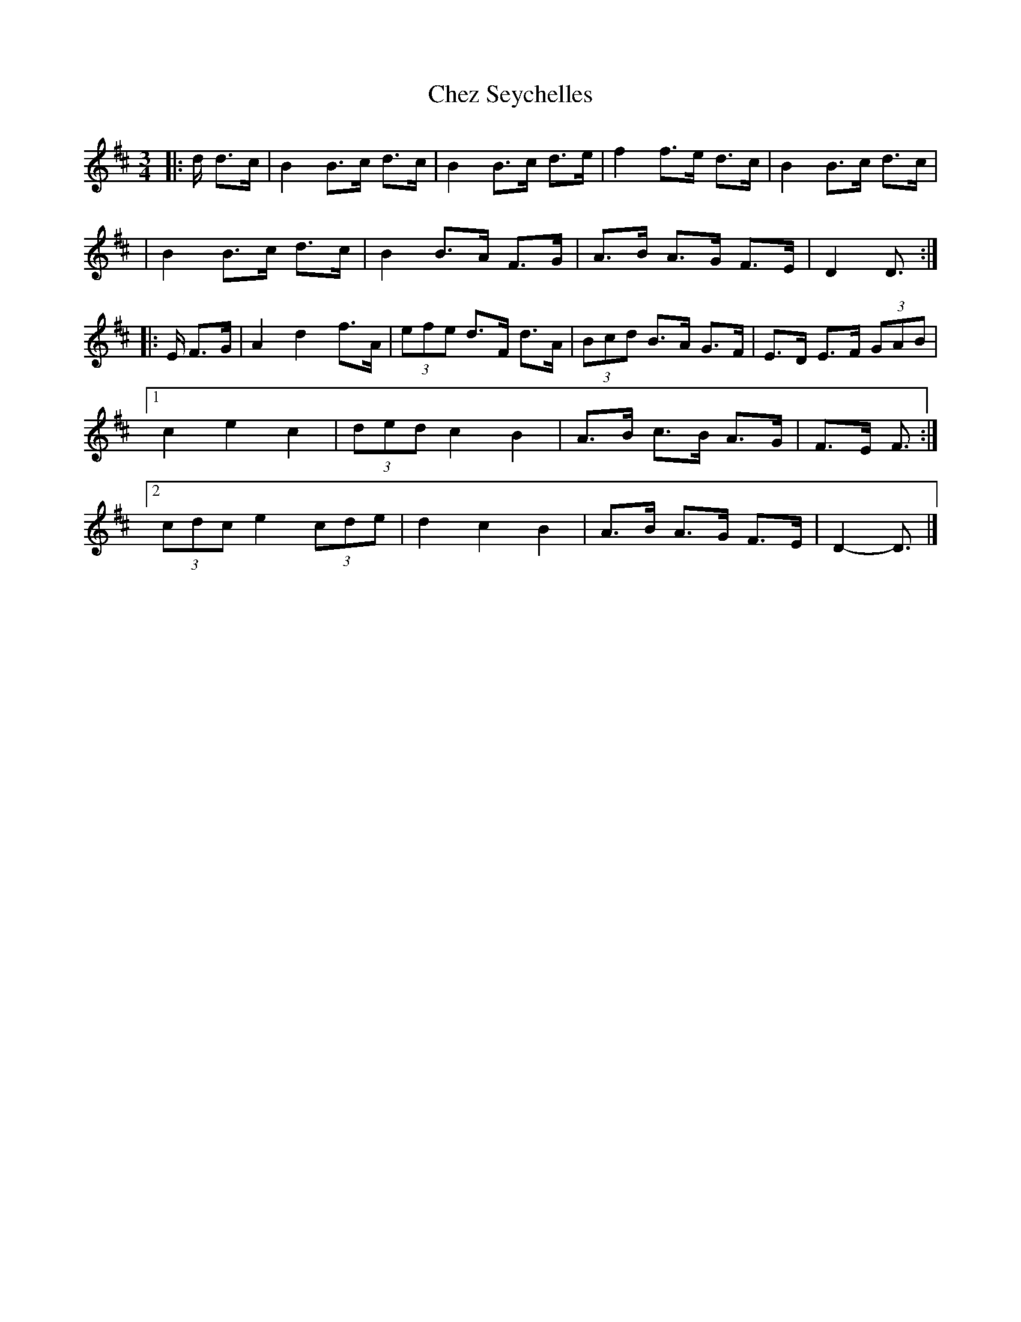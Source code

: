 X: 3
T: Chez Seychelles
R: waltz, mazurka
S: http://abcnotation.com/tunePage?a=thesession.org/tunes/5052.no-ext/0003
S: https://thesession.org/tunes/5052
M: 3/4
L: 1/8
K: Dmaj
|: d/ d>c \
|  B2 B>c d>c | B2 B>c d>e | f2 f>e d>c | B2 B>c d>c |
|  B2 B>c d>c | B2 B>A F>G | A>B A>G F>E | D2 D3/ :|
|: E/ F>G \
|  A2 d2 f>A | (3efe d>F d>A | (3Bcd B>A G>F | E>D E>F (3GAB |
[1 c2 e2 c2 | (3ded c2 B2 | A>B c>B A>G | F>E F3/ :|
[2 (3cdc e2 (3cde | d2 c2 B2 | A>B A>G F>E | D2- D3/ |]
